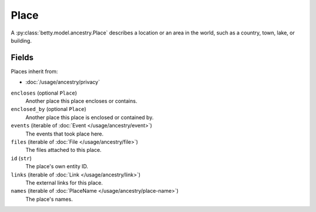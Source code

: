 Place
=====

A :py:class:`betty.model.ancestry.Place` describes a location or an area in the world, such as a country, town, lake, or building.

Fields
------
Places inherit from:

- :doc:`/usage/ancestry/privacy`

``encloses`` (optional ``Place``)
    Another place this place encloses or contains.
``enclosed_by`` (optional ``Place``)
    Another place this place is enclosed or contained by.
``events`` (iterable of :doc:`Event </usage/ancestry/event>`)
    The events that took place here.
``files`` (iterable of :doc:`File </usage/ancestry/file>`)
    The files attached to this place.
``id`` (``str``)
    The place's own entity ID.
``links`` (iterable of :doc:`Link </usage/ancestry/link>`)
    The external links for this place.
``names`` (iterable of :doc:`PlaceName </usage/ancestry/place-name>`)
    The place's names.
